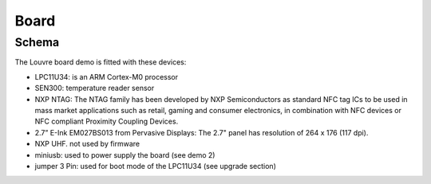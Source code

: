Board
=====

Schema
------

The Louvre board demo is fitted with these devices:

.. image:: _images/louvre_diagram.jpg

- LPC11U34: is an ARM Cortex-M0 processor
- SEN300: temperature reader sensor
- NXP NTAG: The NTAG family has been developed by NXP Semiconductors as standard NFC tag ICs to be used in mass market applications such as retail, gaming and consumer electronics, in combination with NFC devices or NFC compliant Proximity Coupling Devices.
- 2.7” E-Ink EM027BS013 from Pervasive Displays: The 2.7" panel has resolution of 264 x 176 (117 dpi).
- NXP UHF. not used by firmware

- miniusb: used to power supply the board (see demo 2)
- jumper 3 Pin: used for boot mode of the LPC11U34 (see upgrade section)
